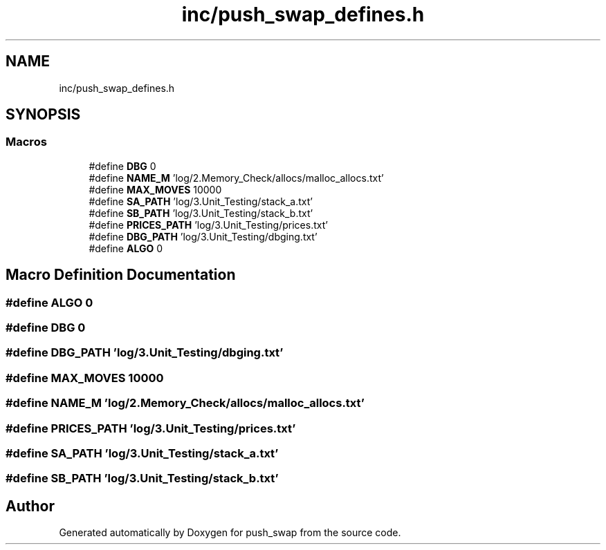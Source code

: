 .TH "inc/push_swap_defines.h" 3 "Sun Mar 16 2025 16:17:05" "push_swap" \" -*- nroff -*-
.ad l
.nh
.SH NAME
inc/push_swap_defines.h
.SH SYNOPSIS
.br
.PP
.SS "Macros"

.in +1c
.ti -1c
.RI "#define \fBDBG\fP   0"
.br
.ti -1c
.RI "#define \fBNAME_M\fP   'log/2\&.Memory_Check/allocs/malloc_allocs\&.txt'"
.br
.ti -1c
.RI "#define \fBMAX_MOVES\fP   10000"
.br
.ti -1c
.RI "#define \fBSA_PATH\fP   'log/3\&.Unit_Testing/stack_a\&.txt'"
.br
.ti -1c
.RI "#define \fBSB_PATH\fP   'log/3\&.Unit_Testing/stack_b\&.txt'"
.br
.ti -1c
.RI "#define \fBPRICES_PATH\fP   'log/3\&.Unit_Testing/prices\&.txt'"
.br
.ti -1c
.RI "#define \fBDBG_PATH\fP   'log/3\&.Unit_Testing/dbging\&.txt'"
.br
.ti -1c
.RI "#define \fBALGO\fP   0"
.br
.in -1c
.SH "Macro Definition Documentation"
.PP 
.SS "#define ALGO   0"

.SS "#define DBG   0"

.SS "#define DBG_PATH   'log/3\&.Unit_Testing/dbging\&.txt'"

.SS "#define MAX_MOVES   10000"

.SS "#define NAME_M   'log/2\&.Memory_Check/allocs/malloc_allocs\&.txt'"

.SS "#define PRICES_PATH   'log/3\&.Unit_Testing/prices\&.txt'"

.SS "#define SA_PATH   'log/3\&.Unit_Testing/stack_a\&.txt'"

.SS "#define SB_PATH   'log/3\&.Unit_Testing/stack_b\&.txt'"

.SH "Author"
.PP 
Generated automatically by Doxygen for push_swap from the source code\&.
